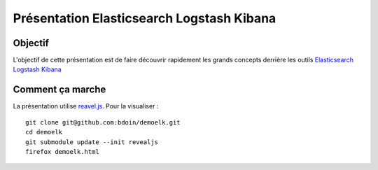 ==========================================
Présentation Elasticsearch Logstash Kibana
==========================================

Objectif
========

L'objectif de cette présentation est de faire découvrir rapidement les
grands concepts derrière les outils `Elasticsearch
<https://www.elastic.co/products/elasticsearch>`_ `Logstash
<https://www.elastic.co/products/logstash>`_ `Kibana
<https://www.elastic.co/products/kibana>`_

Comment ça marche
=================

La présentation utilise `reavel.js
<http://lab.hakim.se/reveal-js/#/>`_. Pour la visualiser : ::

  git clone git@github.com:bdoin/demoelk.git
  cd demoelk
  git submodule update --init revealjs
  firefox demoelk.html
